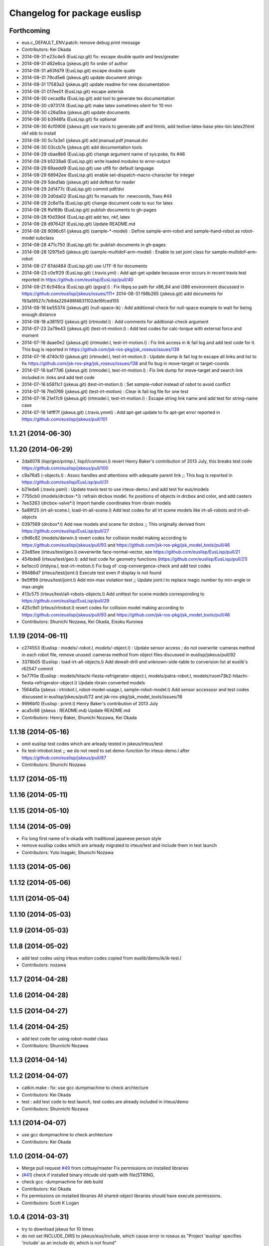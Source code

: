 ^^^^^^^^^^^^^^^^^^^^^^^^^^^^^
Changelog for package euslisp
^^^^^^^^^^^^^^^^^^^^^^^^^^^^^

Forthcoming
-----------
* eus.c_DEFAULT_ENV.patch: remove debug print message
* Contributors: Kei Okada

* 2014-08-31 e23c4e5 (EusLisp.git) fix: escape double quote and less/greater
* 2014-08-31 d62e6ca (jskeus.git) fix order of author
* 2014-08-31 a63fd79 (EusLisp.git) escape double quate
* 2014-08-31 79cd5e6 (jskeus.git) update document strings
* 2014-08-31 17583a3 (jskeus.git) update readme for new documentation
* 2014-08-31 017ee01 (EusLisp.git) escape asterisk
* 2014-08-30 cecad8a (EusLisp.git) add tool to generate tex documentation
* 2014-08-30 c973174 (EusLisp.git) make latex sometimes silent for 10 min
* 2014-08-30 c26a5ba (jskeus.git) update documents
* 2014-08-30 b3946fa (EusLisp.git) fix optional
* 2014-08-30 6cf0908 (jskeus.git) use travis to generate pdf and htmls, add texlive-latex-base ptex-bin latex2html nkf ebb to install
* 2014-08-30 5c7a3e1 (jskeus.git) add jmanual.pdf jmanual.dvi
* 2014-08-30 03ccb7e (jskeus.git) add documentation tools
* 2014-08-29 cbae8b6 (EusLisp.git) change argument name of sys:poke, fix #46
* 2014-08-29 b5238a6 (EusLisp.git) write loaded modules to error-output
* 2014-08-29 69aedd9 (EusLisp.git) use utf8 for default language
* 2014-08-29 68942ee (EusLisp.git) enable set-dispatch-macro-character for integer
* 2014-08-29 5ded1ab (jskeus.git) add deftest for reader
* 2014-08-29 2d1477c (EusLisp.git) commit pdf/dvi
* 2014-08-29 2d0da02 (EusLisp.git) fix manuals for :newcoords, fixes #44
* 2014-08-29 2c6e11a (EusLisp.git) change document code to euc for latex
* 2014-08-28 ffa169b (EusLisp.git) publish documents to gh-pages
* 2014-08-28 f0d39d4 (EusLisp.git) add tex, nkf, latex
* 2014-08-28 d97642f (EusLisp.git) Update README.md
* 2014-08-28 9096c61 (jskeus.git) (sample-*-model) : Define sample-arm-robot and sample-hand-robot as robot-model subclass
* 2014-08-28 471c750 (EusLisp.git) fix: publish documents in gh-pages
* 2014-08-28 12975e5 (jskeus.git) (sample-multidof-arm-model) : Enable to set joint class for sample-multidof-arm-robot
* 2014-08-27 87dd484 (EusLisp.git) use UTF-8 for documents
* 2014-08-23 c0e1f29 (EusLisp.git) (.travis.yml) : Add apt-get update because error occurs in recent travis test reported in https://github.com/euslisp/EusLisp/pull/40
* 2014-08-21 6c948ca (EusLisp.git) (pgsql.l) : Fix libpq.so path for x86_64 and i386 environment discussed in https://github.com/euslisp/jskeus/issues/111* 2014-08-31 f98b265 (jskeus.git) add documents for 193a19527c7b9da228488f4831102de16fced155
* 2014-08-18 be55374 (jskeus.git) (null-space-ik) : Add additional-check for null-space example to wait for being enough distance
* 2014-08-18 a3815f2 (jskeus.git) (irtmodel.l) : Add comments for addtional-check argument
* 2014-07-23 2a79e43 (jskeus.git) (test-irt-motion.l) : Add test codes for calc-torque with external force and moment
* 2014-07-16 daae0e2 (jskeus.git) (irtmodel.l, test-irt-motion.l) : Fix link access in ik fail log and add test code for it. This bug is reported in https://github.com/jsk-ros-pkg/jsk_roseus/issues/139
* 2014-07-16 d740c10 (jskeus.git) (irtmodel.l, test-irt-motion.l) : Update dump ik fail log to escape all links and list to fix https://github.com/jsk-ros-pkg/jsk_roseus/issues/138 and fix bug in move-target or target-coords
* 2014-07-16 baf77d6 (jskeus.git) (irtmodel.l, test-irt-motion.l) : Fix link dump for move-target and search link included in :links and add test code
* 2014-07-16 b5811c1 (jskeus.git) (test-irt-motion.l) : Set *sample-robot* instead of *robot* to avoid conflict
* 2014-07-16 7fe0769 (jskeus.git) (test-irt-motion) : Clear ik fail log file for one test
* 2014-07-16 21ef7c9 (jskeus.git) (irtmodel.l, test-irt-motion.l) : Escape string link name and add test for string-name case
* 2014-07-16 14fff7f (jskeus.git) (.travis.ymml) : Add apt-get update to fix apt-get error reported in https://github.com/euslisp/jskeus/pull/101

1.1.21 (2014-06-30)
-------------------

1.1.20 (2014-06-29)
-------------------
* 2da6078 (lisp/geo/primp.l, lisp/l/common.l) revert Henry Baker's contribution of 2013 July, this breaks test code  https://github.com/euslisp/jskeus/pull/100
* c9a76d5 (-objects.l) : Assoc handles and attentions with adequate parent link ;; This bug is reported in https://github.com/euslisp/EusLisp/pull/31
* b21eda6 (.travis.yaml) : Update travis test to use irteus-demo.l and add test for eus/models
* 7755cb0 (models/drcbox-*.l) :refrain drcbox model. fix positions of objects in drcbox and color, and add casters
* 7ee3263 (drcbox-valve*.l) Import handle coordinates from rbrain models
* 5a89f25 (irt-all-scene.l, load-irt-all-scene.l) Add test codes for all irt scene models like irt-all-robots and irt-all-objects
* 0397569 (drcbox*.l) Add new models and  scene for drcbox ;; This originally derived from  https://github.com/euslisp/EusLisp/pull/27
* c9d6c82 (models/darwin.l) revert codes for collision model making according to https://github.com/euslisp/jskeus/pull/93 and https://github.com/jsk-ros-pkg/jsk_model_tools/pull/46
* 23e85ee (irteus/test/geo.l) owverwrite face-normal-vector, see https://github.com/euslisp/EusLisp/pull/21
* 454bde8 (irteus/test/geo.l): add test code for geometry functions (https://github.com/euslisp/EusLisp/pull/21)
* be1ecc0 (irtdyna.l, test-irt-motion.l) Fix bug of :cog-convergence-check and add test codes
* 99486d7 (irteus/test/joint.l) Execute test even if  display is not found
* 9e5ff99 (irteus/test/joint.l) Add min-max violation test ;; Update joint.l to replace magic number by min-angle or max-angle
* 413c575 (irteus/test/all-robots-objects.l) Add unittest for scene models corresponding to  https://github.com/euslisp/EusLisp/pull/29
* 425c9d1 (irteus/irtrobot.l) revert codes for collision model making according to https://github.com/euslisp/jskeus/pull/93 and https://github.com/jsk-ros-pkg/jsk_model_tools/pull/46
* Contributors: Shunichi Nozawa, Kei Okada, Eisoku Kuroiwa


1.1.19 (2014-06-11)
-------------------
* c274553 (Euslisp : models/*-robot.l, models/*-object.l) : Update  sensor access ; do not overwrite :cameras method in each robot file,  remove unused :cameras method from object files discussed in euslisp/jskeus/pull/92
* 3378b05 (Euslisp : load-irt-all-objects.l) Add dewalt-drill and unknown-side-table to conversion list at euslib's r62547 commit
* 5e77f0e (Euslisp : models/hitachi-fiesta-refrigerator-object.l, models/patra-robot.l, models/room73b2-hitachi-fiesta-refrigerator-object.l) Update rbrain converted models
* 1564d0a (jskeus : irtrobot.l, robot-model-usage.l, sample-robot-model.l) Add sensor accessosr and test codes discussed in euslisp/jskeus/pull/72 and jsk-ros-pkg/jsk_model_tools/issues/18
* 9996bf0 (Euslisp : primt.l) Henry Baker's contribution of 2013 July
* aca5c68 (jskeus : README.md) Update README.md
* Contributors: Henry Baker, Shunichi Nozawa, Kei Okada

1.1.18 (2014-05-16)
-------------------
* omit euslisp test codes which are arleady tested in jskeus/irteus/test
* fix test-irtrobot.test ;; we do not need to set demo-function for irteus-demo.l after https://github.com/euslisp/jskeus/pull/87
* Contributors: Shunichi Nozawa

1.1.17 (2014-05-11)
-------------------

1.1.16 (2014-05-11)
-------------------

1.1.15 (2014-05-10)
-------------------

1.1.14 (2014-05-09)
-------------------
* Fix long first name of k-okada with traditional japanese person style
* remove euslisp codes which are arleady migrated to irteus/test and include them in test launch
* Contributors: Yuto Inagaki, Shunichi Nozawa

1.1.13 (2014-05-06)
-------------------

1.1.12 (2014-05-06)
-------------------

1.1.11 (2014-05-04)
-------------------

1.1.10 (2014-05-03)
-------------------

1.1.9 (2014-05-03)
------------------

1.1.8 (2014-05-02)
------------------
* add test codes using irteus motion codes copied from euslib/demo/ik/ik-test.l
* Contributors: nozawa

1.1.7 (2014-04-28)
------------------

1.1.6 (2014-04-28)
------------------

1.1.5 (2014-04-27)
------------------

1.1.4 (2014-04-25)
------------------
* add test code for using robot-model class
* Contributors: Shunnichi Nozawa

1.1.3 (2014-04-14)
------------------

1.1.2 (2014-04-07)
------------------
* catkin.make : fix: use gcc dumpmachine to check archtecture
* Contributors: Kei Okada
* test : add test code to test launch, test codes are already included in irteus/demo
* Contributors: Shunnichi Nozawa

1.1.1 (2014-04-07)
------------------
* use gcc dumpmachine to check archtecture
* Contributors: Kei Okada

1.1.0 (2014-04-07)
------------------
* Merge pull request `#49 <https://github.com/jsk-ros-pkg/jsk_roseus/issues/49>`_ from cottsay/master
  Fix permissions on installed libraries
* (`#41 <https://github.com/jsk-ros-pkg/jsk_roseus/issues/41>`_) check if installed binary inlcude old rpath with file(STRING,
* check gcc -dumpmachine for deb build
* Contributors: Kei Okada
* Fix permissions on installed libraries
  All shared-object libraries should have execute permissions.
* Contributors: Scott K Logan

1.0.4 (2014-03-31)
------------------
* try to download jskeus for 10 times
* do not set INCLUDE_DIRS to jskeus/eus/include, which cause error in roseus as "Project 'euslisp' specifies 'include' as an include dir, which is not found"
* Contributors: Kei Okada

1.0.3 (2014-03-29)
------------------
* euslisp: unittest.l, uses numnber of test, not number of assert
* euslisp: unittest.l, force error if signal or error
* euslisp: add build_depend to libpq-dev, see issue `#8 <https://github.com/jsk-ros-pkg/jsk_roseus/issues/8>`_
* Contributors: Kei Okada

1.0.2 (2014-03-28)
------------------
* euslisp: add git to depends
* test/unittest.l: check test/results/failures numbers, return -1 if it fail to execute, force remove test results
* Contributors: Kei Okada

1.0.1 (2014-03-27)
------------------
* euslisp/roseus: add version numeber to 1.0.0
* Contributors: Kei Okada, Manabu saito, Masaki Murooka, Shunnichi Nozawa, Youhei Kakiuchi
